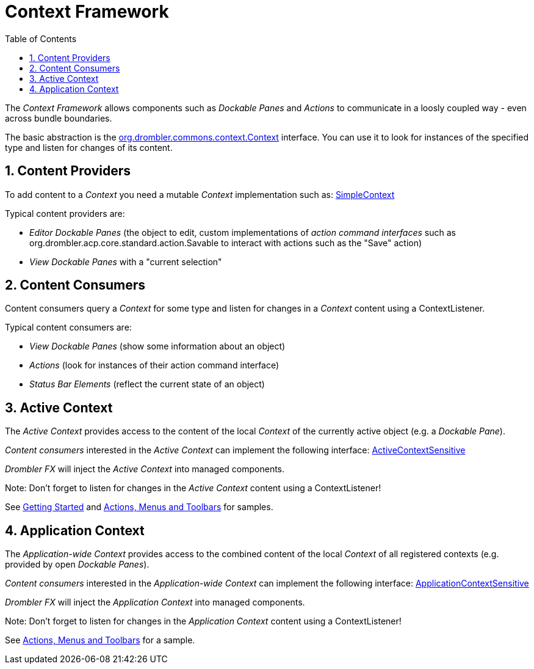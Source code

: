 [[contextFramework]]
= Context Framework
:toc:
:numbered:

The _Context Framework_ allows components such as _Dockable Panes_ and _Actions_ to communicate in a loosly coupled way - even across bundle boundaries.

The basic abstraction is the 
http://www.drombler.org/drombler-commons/{drombler-commons-version}/docs/site/apidocs/org/drombler/commons/context/Context.html[org.drombler.commons.context.Context] 
interface. You can use it to look for instances of the specified type and listen for changes of its content.

== Content Providers

To add content to a _Context_ you need a mutable _Context_ implementation such as: 
http://www.drombler.org/drombler-commons/{drombler-commons-version}/docs/site/apidocs/org/drombler/commons/context/SimpleContext.html[SimpleContext]

Typical content providers are:

 * _Editor Dockable Panes_ (the object to edit, custom implementations of _action command interfaces_ such as 
org.drombler.acp.core.standard.action.Savable to interact with actions such as the "Save" action)
 * _View Dockable Panes_ with a "current selection"

== Content Consumers

Content consumers query a _Context_ for some type and listen for changes in a _Context_ content using a ContextListener.

Typical content consumers are:

 * _View Dockable Panes_ (show some information about an object)
 * _Actions_ (look for instances of their action command interface)
 * _Status Bar Elements_ (reflect the current state of an object)

[[activeContext]]
== Active Context

The _Active Context_ provides access to the content of the local _Context_ of the currently active object (e.g. a _Dockable Pane_).

_Content consumers_ interested in the _Active Context_ can implement the following interface: 
http://www.drombler.org/drombler-commons/{drombler-commons-version}/docs/site/apidocs/org/drombler/commons/context/ActiveContextSensitive.html[ActiveContextSensitive]

_Drombler FX_ will inject the _Active Context_ into managed components.

Note: Don't forget to listen for changes in the _Active Context_ content using a ContextListener!

See <<getting-started.adoc#gettingStarted,Getting Started>> and <<actions-menus-toolbars.adoc#actionsMenusToolbars,Actions, Menus and Toolbars>> for samples.


[[applicationContext]]
== Application Context

The _Application-wide Context_ provides access to the combined content of the local _Context_ of all registered contexts (e.g. provided by open _Dockable Panes_).

_Content consumers_  interested in the _Application-wide Context_ can implement the following interface: 
http://www.drombler.org/drombler-commons/{drombler-commons-version}/docs/site/apidocs/org/drombler/commons/context/ApplicationContextSensitive.html[ApplicationContextSensitive]

_Drombler FX_ will inject the _Application Context_ into managed components.

Note: Don't forget to listen for changes in the _Application Context_ content using a ContextListener!

See <<actions-menus-toolbars.adoc#actionsMenusToolbars,Actions, Menus and Toolbars>> for a sample.
